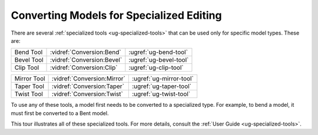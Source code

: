 Converting Models for Specialized Editing
-----------------------------------------

There are several :ref:`specialized tools <ug-specialized-tools>` that can be
used only for specific model types. These are:

.. container:: twocolumn

    .. rst-class:: noheadertable

    =========== =========================== =======================
    Bend Tool   :vidref:`Conversion:Bend`   :ugref:`ug-bend-tool`
    Bevel Tool  :vidref:`Conversion:Bevel`  :ugref:`ug-bevel-tool`
    Clip Tool   :vidref:`Conversion:Clip`   :ugref:`ug-clip-tool`
    =========== =========================== =======================

    .. rst-class:: noheadertable

    =========== =========================== =======================
    Mirror Tool :vidref:`Conversion:Mirror` :ugref:`ug-mirror-tool`
    Taper Tool  :vidref:`Conversion:Taper`  :ugref:`ug-taper-tool`
    Twist Tool  :vidref:`Conversion:Twist`  :ugref:`ug-twist-tool`
    =========== =========================== =======================

To use any of these tools, a model first needs to be converted to a specialized
type. For example, to bend a model, it must first be converted to a Bent model.

This tour illustrates all of these specialized tools. For more details, consult
the :ref:`User Guide <ug-specialized-tools>`.

.. incvideo:: Conversion
